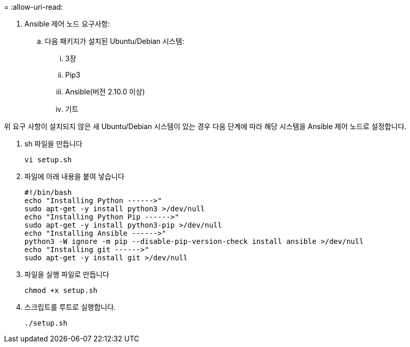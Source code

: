 = 
:allow-uri-read: 


. Ansible 제어 노드 요구사항:
+
.. 다음 패키지가 설치된 Ubuntu/Debian 시스템:
+
... 3장
... Pip3
... Ansible(버전 2.10.0 이상)
... 기트






위 요구 사항이 설치되지 않은 새 Ubuntu/Debian 시스템이 있는 경우 다음 단계에 따라 해당 시스템을 Ansible 제어 노드로 설정합니다.

. sh 파일을 만듭니다
+
[source, cli]
----
vi setup.sh
----
. 파일에 아래 내용을 붙여 넣습니다
+
[source, cli]
----
#!/bin/bash
echo "Installing Python ------>"
sudo apt-get -y install python3 >/dev/null
echo "Installing Python Pip ------>"
sudo apt-get -y install python3-pip >/dev/null
echo "Installing Ansible ------>"
python3 -W ignore -m pip --disable-pip-version-check install ansible >/dev/null
echo "Installing git ------>"
sudo apt-get -y install git >/dev/null
----
. 파일을 실행 파일로 만듭니다
+
[source, cli]
----
chmod +x setup.sh
----
. 스크립트를 루트로 실행합니다.
+
[source, cli]
----
./setup.sh
----

